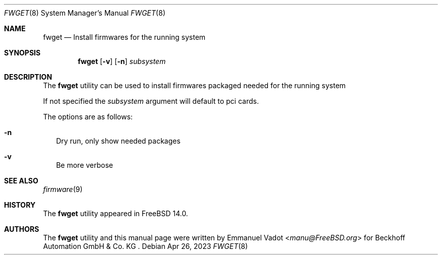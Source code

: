 .\" Copyright (c) 2023 Beckhoff Automation GmbH & Co. KG
.\"
.\" Redistribution and use in source and binary forms, with or without
.\" modification, are permitted provided that the following conditions
.\" are met:
.\" 1. Redistributions of source code must retain the above copyright
.\"    notice, this list of conditions and the following disclaimer.
.\" 2. Redistributions in binary form must reproduce the above copyright
.\"    notice, this list of conditions and the following disclaimer in the
.\"    documentation and/or other materials provided with the distribution.
.\"
.\" THIS SOFTWARE IS PROVIDED BY THE DEVELOPERS ``AS IS'' AND ANY EXPRESS OR
.\" IMPLIED WARRANTIES, INCLUDING, BUT NOT LIMITED TO, THE IMPLIED WARRANTIES
.\" OF MERCHANTABILITY AND FITNESS FOR A PARTICULAR PURPOSE ARE DISCLAIMED.
.\" IN NO EVENT SHALL THE DEVELOPERS BE LIABLE FOR ANY DIRECT, INDIRECT,
.\" INCIDENTAL, SPECIAL, EXEMPLARY, OR CONSEQUENTIAL DAMAGES (INCLUDING, BUT
.\" NOT LIMITED TO, PROCUREMENT OF SUBSTITUTE GOODS OR SERVICES; LOSS OF USE,
.\" DATA, OR PROFITS; OR BUSINESS INTERRUPTION) HOWEVER CAUSED AND ON ANY
.\" THEORY OF LIABILITY, WHETHER IN CONTRACT, STRICT LIABILITY, OR TORT
.\" (INCLUDING NEGLIGENCE OR OTHERWISE) ARISING IN ANY WAY OUT OF THE USE OF
.\" THIS SOFTWARE, EVEN IF ADVISED OF THE POSSIBILITY OF SUCH DAMAGE.
.\"
.Dd Apr 26, 2023
.Dt FWGET 8
.Os
.Sh NAME
.Nm fwget
.Nd Install firmwares for the running system
.Sh SYNOPSIS
.Nm
.Op Fl v
.Op Fl n
.Ar subsystem
.Sh DESCRIPTION
The
.Nm
utility can be used to install firmwares packaged needed for the running
system
.Pp
If not specified the
.Ar subsystem
argument will default to pci cards.
.Pp
The options are as follows:
.Bl -tag -width
.It Fl n
Dry run, only show needed packages
.It Fl v
Be more verbose
.El
.Sh SEE ALSO
.Xr firmware 9
.Sh HISTORY
The
.Nm
utility appeared in
.Fx 14.0 .
.Sh AUTHORS
.An -nosplit
The
.Nm
utility and this manual page were written by
.An Emmanuel Vadot Aq Mt manu@FreeBSD.org
for Beckhoff Automation GmbH & Co. KG .
